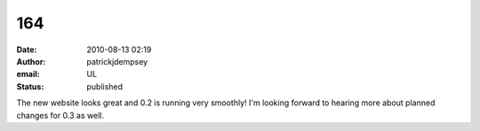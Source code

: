 164
###
:date: 2010-08-13 02:19
:author: patrickjdempsey
:email: UL
:status: published

The new website looks great and 0.2 is running very smoothly! I'm looking forward to hearing more about planned changes for 0.3 as well.
